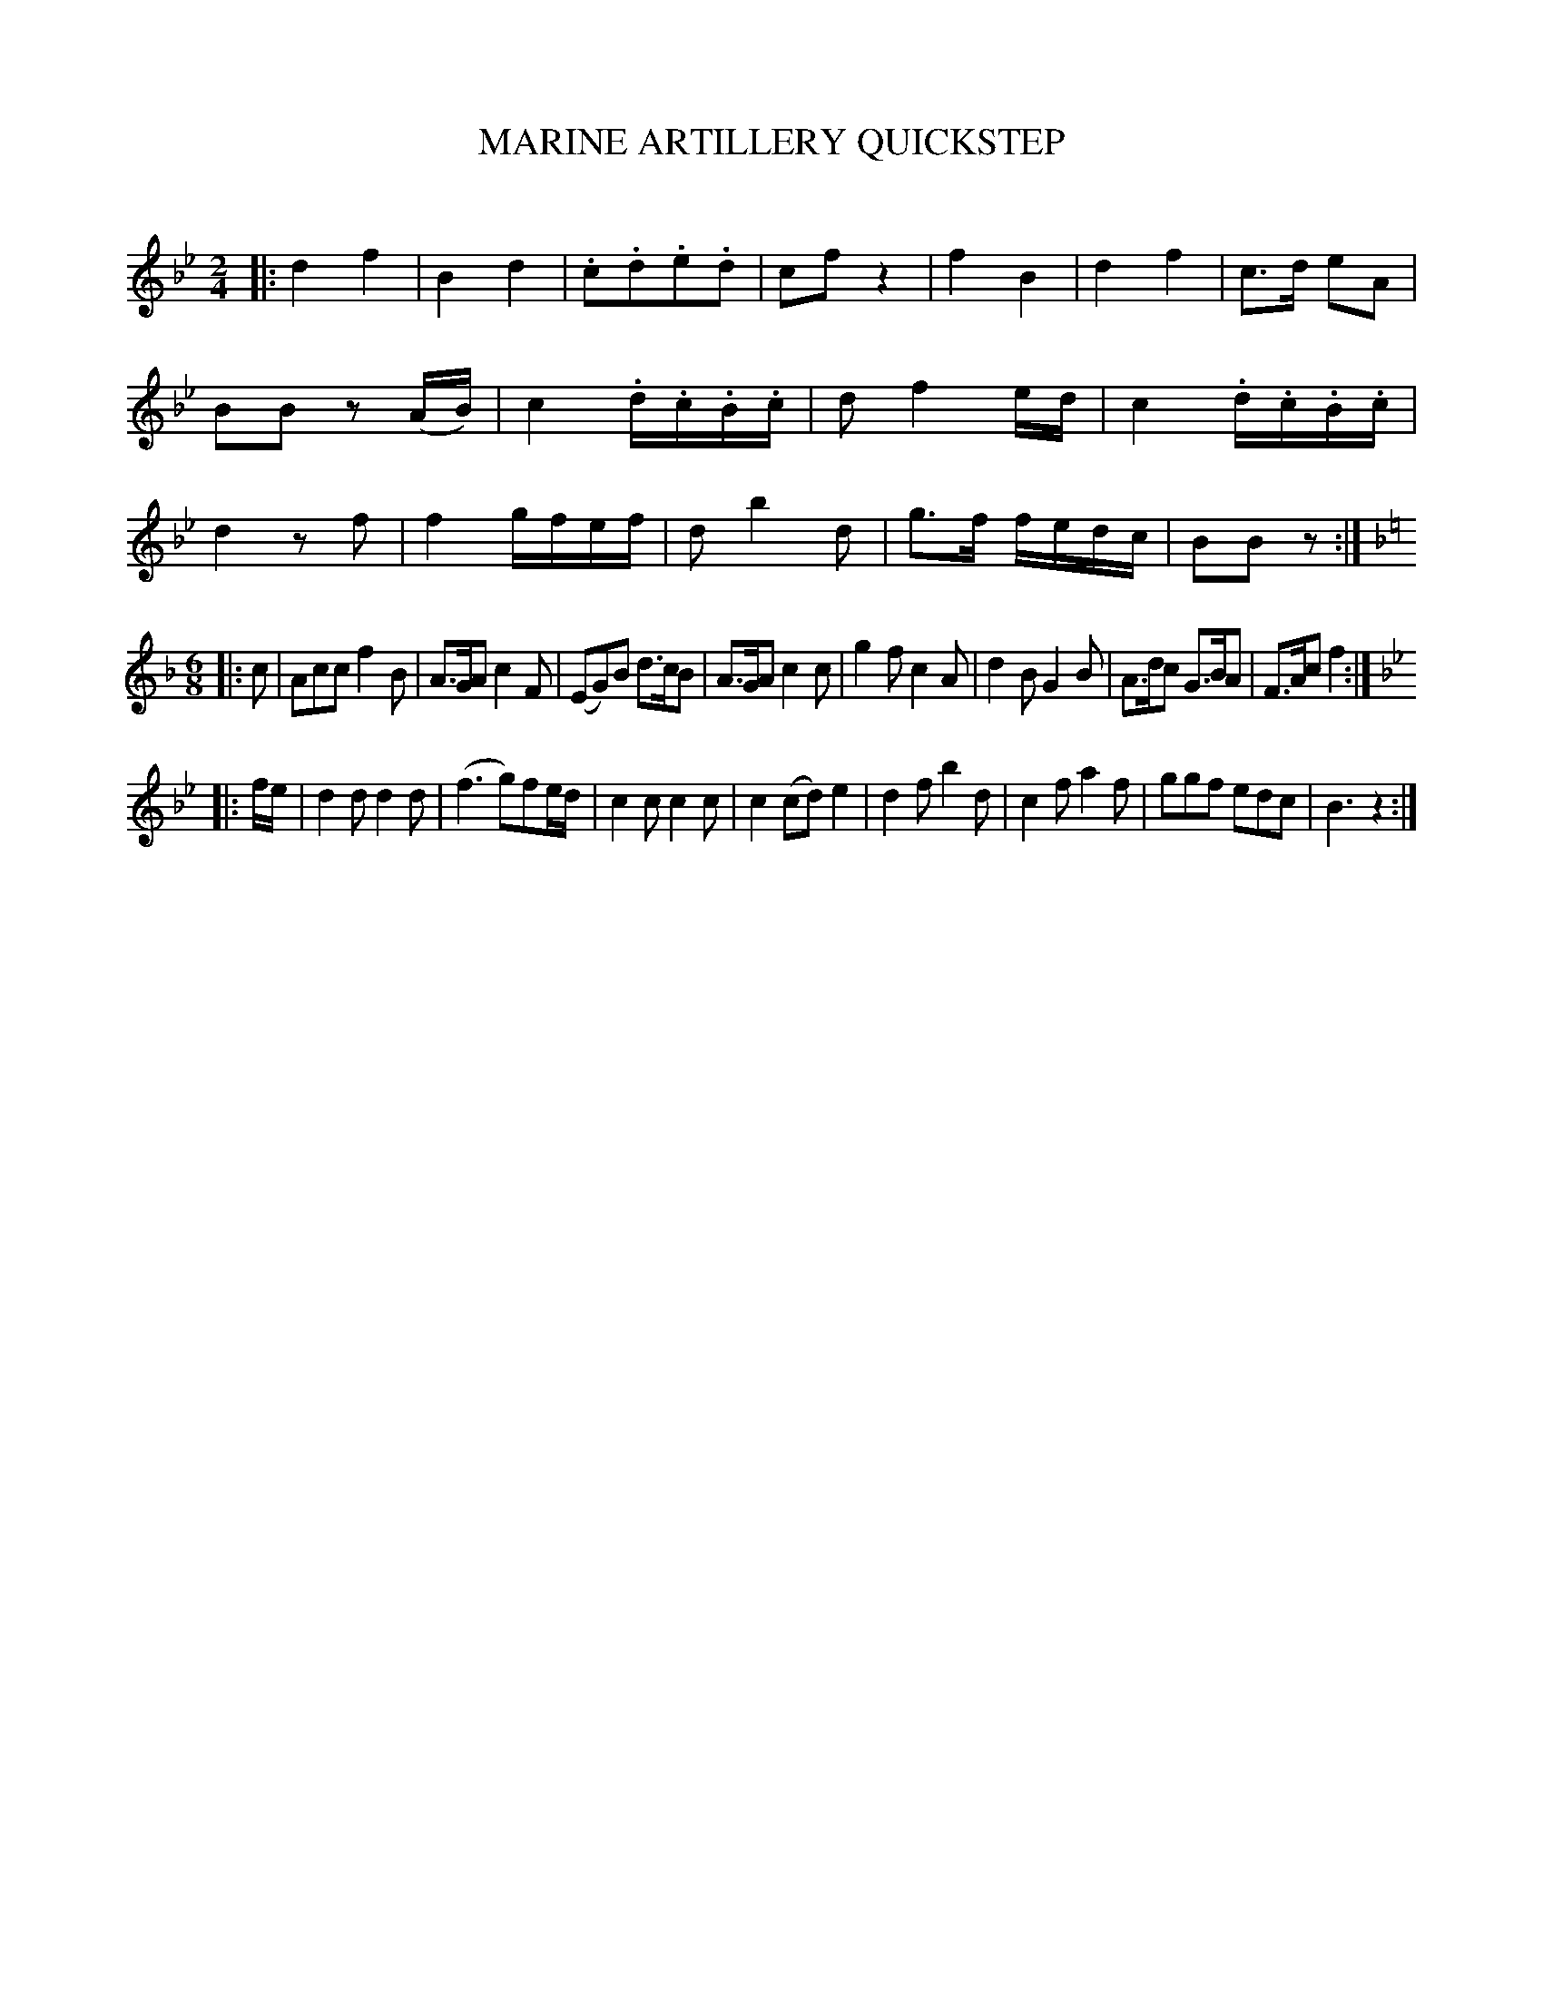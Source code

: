 X: 20743
T: MARINE ARTILLERY QUICKSTEP
C:
%R: quickstep, march, jig
B: Elias Howe "The Musician's Companion" 1843 p.74 #3
S: http://imslp.org/wiki/The_Musician's_Companion_(Howe,_Elias)
Z: 2015 John Chambers <jc:trillian.mit.edu>
M: 2/4
L: 1/16
K: Bb
% - - - - - - - - - - - - - - - - - - - - - - - - -
|:\
d4 f4 | B4 d4 | .c2.d2.e2.d2 | c2f2 z4 |\
f4 B4 | d4 f4 | c3d e2A2 | B2B2 z2(AB) |\
c4 .d.c.B.c | d2 f4 ed | c4 .d.c.B.c | d4 z2f2 |\
f4 gfef | d2 b4 d2 | g3f fedc | B2B2 z2 :|
K: F
M: 6/8
L: 1/8
|: c |\
Acc f2B | A>GA c2F | (EG)B d>cB | A>GA c2c |\
g2f c2A | d2B G2B | A>dc G>BA | F>Ac f2 :|
K: Bb
|: f/e/ |\
d2d d2d | (f3 g)fe/d/ | c2c c2c | c2 (cd) e2 |\
d2f b2d | c2f a2f | ggf edc | B3 z2 :|
% - - - - - - - - - - - - - - - - - - - - - - - - -
